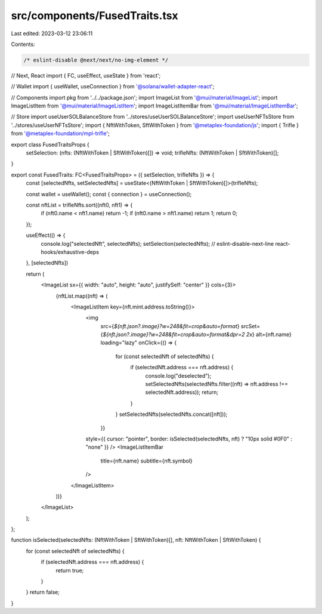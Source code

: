 src/components/FusedTraits.tsx
==============================

Last edited: 2023-03-12 23:06:11

Contents:

.. code-block:: tsx

    /* eslint-disable @next/next/no-img-element */
// Next, React
import { FC, useEffect, useState } from 'react';

// Wallet
import { useWallet, useConnection } from '@solana/wallet-adapter-react';

// Components
import pkg from '../../package.json';
import ImageList from '@mui/material/ImageList';
import ImageListItem from '@mui/material/ImageListItem';
import ImageListItemBar from '@mui/material/ImageListItemBar';

// Store
import useUserSOLBalanceStore from '../stores/useUserSOLBalanceStore';
import useUserNFTsStore from '../stores/useUserNFTsStore';
import { NftWithToken, SftWithToken } from '@metaplex-foundation/js';
import { Trifle } from '@metaplex-foundation/mpl-trifle';

export class FusedTraitsProps {
    setSelection: (nfts: (NftWithToken | SftWithToken)[]) => void;
    trifleNfts: (NftWithToken | SftWithToken)[];
}

export const FusedTraits: FC<FusedTraitsProps> = ({ setSelection, trifleNfts }) => {
    const [selectedNfts, setSelectedNfts] = useState<(NftWithToken | SftWithToken)[]>(trifleNfts);

    const wallet = useWallet();
    const { connection } = useConnection();

    const nftList = trifleNfts.sort((nft0, nft1) => {
        if (nft0.name < nft1.name) return -1;
        if (nft0.name > nft1.name) return 1;
        return 0;
    });

    useEffect(() => {
        console.log("selectedNft", selectedNfts);
        setSelection(selectedNfts);
        // eslint-disable-next-line react-hooks/exhaustive-deps
    }, [selectedNfts])

    return (
        <ImageList sx={{ width: "auto", height: "auto", justifySelf: "center" }} cols={3}>
            {nftList.map((nft) => (
                <ImageListItem key={nft.mint.address.toString()}>
                    <img
                        src={`${nft.json?.image}?w=248&fit=crop&auto=format`}
                        srcSet={`${nft.json?.image}?w=248&fit=crop&auto=format&dpr=2 2x`}
                        alt={nft.name}
                        loading="lazy"
                        onClick={() => {
                            for (const selectedNft of selectedNfts) {
                                if (selectedNft.address === nft.address) {
                                    console.log("deselected");
                                    setSelectedNfts(selectedNfts.filter((nft) => nft.address !== selectedNft.address));
                                    return;
                                }
                            }
                            setSelectedNfts(selectedNfts.concat([nft]));
                            
                        }}
                    style={{ cursor: "pointer", border: isSelected(selectedNfts, nft) ? "10px solid #0F0" : "none" }}
                    />
                    <ImageListItemBar
                        title={nft.name}
                        subtitle={nft.symbol}
                    />
                </ImageListItem>
            ))}
        </ImageList>
    );
};

function isSelected(selectedNfts: (NftWithToken | SftWithToken)[], nft: NftWithToken | SftWithToken) {
    for (const selectedNft of selectedNfts) {
        if (selectedNft.address === nft.address) {
            return true;
        }
    }
    return false;
}

